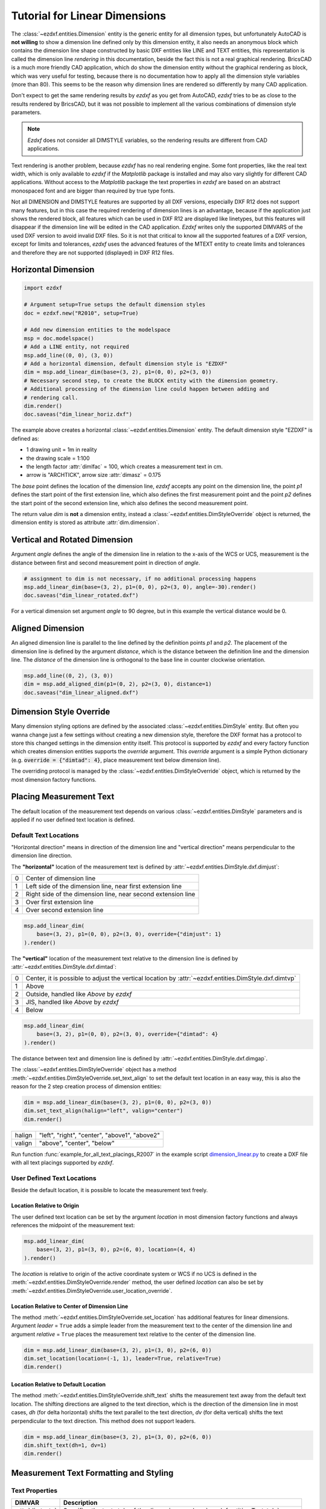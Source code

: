 .. _tut_linear_dimension:

Tutorial for Linear Dimensions
==============================

The :class:`~ezdxf.entities.Dimension` entity is the generic entity for all
dimension types, but unfortunately AutoCAD is **not willing** to show a
dimension line defined only by this dimension entity, it also needs an anonymous
block which contains the dimension line shape constructed by basic DXF entities
like LINE and TEXT entities, this representation is called the dimension line
`rendering` in this documentation, beside the fact this is not a real graphical
rendering. BricsCAD is a much more friendly CAD application, which do show the
dimension entity without the graphical rendering as block, which was very useful
for testing, because there is no documentation how to apply all the dimension
style variables (more than 80).
This seems to be the reason why dimension lines are rendered so differently by
many CAD application.

Don't expect to get the same rendering results by `ezdxf` as you get from
AutoCAD, `ezdxf` tries to be as close to the results rendered by BricsCAD, but
it was not possible to implement all the various combinations of dimension style
parameters.

.. note::

    `Ezdxf` does not consider all DIMSTYLE variables, so the
    rendering results are different from CAD applications.

Text rendering is another problem, because `ezdxf` has no real rendering engine.
Some font properties, like the real text width, which is only available to
`ezdxf` if the `Matplotlib` package is installed and may also vary slightly for
different CAD applications. Without access to the `Matplotlib` package the text
properties in `ezdxf` are based on an abstract monospaced font and are bigger
than required by true type fonts.

Not all DIMENSION and DIMSTYLE features are supported by all DXF versions,
especially DXF R12 does not support many features, but in this case the required
rendering of dimension lines is an advantage, because if the application just
shows the rendered block, all features which can be used in DXF R12 are displayed
like linetypes, but this features will disappear if the dimension line will be
edited in the CAD application. `Ezdxf` writes only the supported DIMVARS of the
used DXF version to avoid invalid DXF files. So it is not that critical to know
all the supported features of a DXF version, except for limits and tolerances,
`ezdxf` uses the advanced features of the MTEXT entity to create limits and
tolerances and therefore they are not supported (displayed) in DXF R12 files.

.. seealso::

    - Graphical reference of many DIMVARS and some advanced information:
      :ref:`dimstyle_table_internals`
    - Source code file `standards.py`_ shows how to create your own DIMSTYLES.
    - The Script `dimension_linear.py`_ shows examples for linear dimensions.

Horizontal Dimension
--------------------

.. code-block:: Python

    import ezdxf

    # Argument setup=True setups the default dimension styles
    doc = ezdxf.new("R2010", setup=True)

    # Add new dimension entities to the modelspace
    msp = doc.modelspace()
    # Add a LINE entity, not required
    msp.add_line((0, 0), (3, 0))
    # Add a horizontal dimension, default dimension style is "EZDXF"
    dim = msp.add_linear_dim(base=(3, 2), p1=(0, 0), p2=(3, 0))
    # Necessary second step, to create the BLOCK entity with the dimension geometry.
    # Additional processing of the dimension line could happen between adding and
    # rendering call.
    dim.render()
    doc.saveas("dim_linear_horiz.dxf")

.. image:: gfx/dim_linear_horiz.png


The example above creates a horizontal :class:`~ezdxf.entities.Dimension` entity.
The default dimension style "EZDXF" is defined as:

- 1 drawing unit = 1m in reality
- the drawing scale = 1:100
- the length factor :attr:`dimlfac` = 100, which creates a measurement text in cm.
- arrow is "ARCHTICK", arrow size :attr:`dimasz` = 0.175

The `base` point defines the location of the dimension line, `ezdxf` accepts any
point on the dimension line, the point `p1` defines the start point of the
first extension line, which also defines the first measurement point and the
point `p2` defines the start point of the second extension line, which also
defines the second measurement point.

The return value `dim` is **not** a dimension entity, instead a
:class:`~ezdxf.entities.DimStyleOverride` object is returned, the dimension
entity is stored as attribute :attr:`dim.dimension`.

Vertical and Rotated Dimension
------------------------------

Argument `angle` defines the angle of the dimension line in relation to the
x-axis of the WCS or UCS, measurement is the distance between first and second
measurement point in direction of `angle`.

.. code-block:: Python

    # assignment to dim is not necessary, if no additional processing happens
    msp.add_linear_dim(base=(3, 2), p1=(0, 0), p2=(3, 0), angle=-30).render()
    doc.saveas("dim_linear_rotated.dxf")

.. image:: gfx/dim_linear_rotated.png

For a vertical dimension set argument `angle` to 90 degree, but in this example
the vertical distance would be 0.

Aligned Dimension
-----------------

An aligned dimension line is parallel to the line defined by the definition
points `p1` and `p2`. The placement of the dimension line is defined by the
argument `distance`, which is the distance between the definition line and the
dimension line. The `distance` of the dimension line is orthogonal to the base
line in counter clockwise orientation.

.. code-block:: Python

    msp.add_line((0, 2), (3, 0))
    dim = msp.add_aligned_dim(p1=(0, 2), p2=(3, 0), distance=1)
    doc.saveas("dim_linear_aligned.dxf")

.. image:: gfx/dim_linear_aligned.png

Dimension Style Override
------------------------

Many dimension styling options are defined by the associated
:class:`~ezdxf.entities.DimStyle` entity.
But often you wanna change just a few settings without creating a new dimension
style, therefore the DXF format has a protocol to store this changed settings
in the dimension entity itself.
This protocol is supported by `ezdxf` and every factory function which creates
dimension entities supports the `override` argument.
This `override` argument is a simple Python dictionary (e.g.
:code:`override = {"dimtad": 4}`, place measurement text below dimension line).

The overriding protocol is managed by the :class:`~ezdxf.entities.DimStyleOverride`
object, which is returned by the most dimension factory functions.

Placing Measurement Text
------------------------

The default location of the measurement text depends on various
:class:`~ezdxf.entities.DimStyle` parameters and is applied if no user defined
text location is defined.

Default Text Locations
~~~~~~~~~~~~~~~~~~~~~~

"Horizontal direction" means in direction of the dimension line and "vertical
direction" means perpendicular to the dimension line direction.

The **"horizontal"** location of the measurement text is defined by
:attr:`~ezdxf.entities.DimStyle.dxf.dimjust`:

=== =====
0   Center of dimension line
1   Left side of the dimension line, near first extension line
2   Right side of the dimension line, near second extension line
3   Over first extension line
4   Over second extension line
=== =====

.. code-block:: Python

    msp.add_linear_dim(
        base=(3, 2), p1=(0, 0), p2=(3, 0), override={"dimjust": 1}
    ).render()

.. image:: gfx/dim_linear_dimjust.png

The **"vertical"** location of the measurement text relative to the dimension
line is defined by :attr:`~ezdxf.entities.DimStyle.dxf.dimtad`:

=== =====
0   Center, it is possible to adjust the vertical location by
    :attr:`~ezdxf.entities.DimStyle.dxf.dimtvp`
1   Above
2   Outside, handled like `Above` by `ezdxf`
3   JIS, handled like `Above` by `ezdxf`
4   Below
=== =====

.. code-block:: Python

    msp.add_linear_dim(
        base=(3, 2), p1=(0, 0), p2=(3, 0), override={"dimtad": 4}
    ).render()

.. image:: gfx/dim_linear_dimtad.png

The distance between text and dimension line is defined by
:attr:`~ezdxf.entities.DimStyle.dxf.dimgap`.

The :class:`~ezdxf.entities.DimStyleOverride` object has a method
:meth:`~ezdxf.entities.DimStyleOverride.set_text_align` to set the default text
location in an easy way, this is also the reason for the 2 step creation process
of dimension entities:

.. code-block:: Python

    dim = msp.add_linear_dim(base=(3, 2), p1=(0, 0), p2=(3, 0))
    dim.set_text_align(halign="left", valign="center")
    dim.render()

====== =====
halign "left", "right", "center", "above1", "above2"
valign "above", "center", "below"
====== =====

Run function :func:`example_for_all_text_placings_R2007` in the example script
`dimension_linear.py`_ to create a DXF file with all text placings supported by
`ezdxf`.

User Defined Text Locations
~~~~~~~~~~~~~~~~~~~~~~~~~~~

Beside the default location, it is possible to locate the measurement text freely.

Location Relative to Origin
+++++++++++++++++++++++++++

The user defined text location can be set by the argument `location` in most
dimension factory functions and always references the midpoint of the
measurement text:

.. code-block:: Python

    msp.add_linear_dim(
        base=(3, 2), p1=(3, 0), p2=(6, 0), location=(4, 4)
    ).render()

.. image:: gfx/dim_linear_user_location_absolute.png

The `location` is relative to origin of the active coordinate system or WCS if
no UCS is defined in the :meth:`~ezdxf.entities.DimStyleOverride.render` method,
the user defined `location` can also be set by
:meth:`~ezdxf.entities.DimStyleOverride.user_location_override`.

Location Relative to Center of Dimension Line
+++++++++++++++++++++++++++++++++++++++++++++

The method :meth:`~ezdxf.entities.DimStyleOverride.set_location` has additional
features for linear dimensions.
Argument `leader` = ``True`` adds a simple leader from the measurement text to
the center of the dimension line and argument `relative` = ``True`` places the
measurement text relative to the center of the dimension line.

.. code-block:: Python

    dim = msp.add_linear_dim(base=(3, 2), p1=(3, 0), p2=(6, 0))
    dim.set_location(location=(-1, 1), leader=True, relative=True)
    dim.render()

.. image:: gfx/dim_linear_user_location_relative.png

Location Relative to Default Location
+++++++++++++++++++++++++++++++++++++

The method :meth:`~ezdxf.entities.DimStyleOverride.shift_text` shifts the
measurement text away from the default text location. The shifting directions
are aligned to the text direction, which is the direction of the dimension line
in most cases, `dh` (for delta horizontal) shifts the text parallel to the text
direction, `dv` (for delta vertical) shifts the text perpendicular to the text
direction. This method does not support leaders.

.. code-block:: Python

    dim = msp.add_linear_dim(base=(3, 2), p1=(3, 0), p2=(6, 0))
    dim.shift_text(dh=1, dv=1)
    dim.render()

.. image:: gfx/dim_linear_user_location_shift.png

.. _tut_measurement_text_formatting_and_styling:

Measurement Text Formatting and Styling
---------------------------------------

Text Properties
~~~~~~~~~~~~~~~

=================== ===========================================
DIMVAR              Description
=================== ===========================================
:attr:`dimtxsty`    Specifies the text style of the dimension as
                    :class:`~ezdxf.entities.Textstyle` name.
:attr:`dimtxt`      Text height in drawing units.
:attr:`dimclrt`     Measurement text color as :ref:`ACI`.
=================== ===========================================

.. code-block:: Python

    msp.add_linear_dim(
        base=(3, 2),
        p1=(3, 0),
        p2=(6, 0),
        override={
            "dimtxsty": "Standard",
            "dimtxt": 0.35,
            "dimclrt": 1,
        }
    ).render()

.. image:: gfx/dim_linear_text.png


Background Filling
~~~~~~~~~~~~~~~~~~

Background fillings are supported since DXF R2007, and `ezdxf` uses the MTEXT
entity to implement this feature, so setting background filling in DXF R12 has
no effect. The DIMVAR :attr:`~ezdxf.entities.DimStyle.dxf.dimtfill` defines the
kind of background filling and the DIMVAR :attr:`~ezdxf.entities.DimStyle.dxf.dimtfillclr`
defines the fill color.

=================== ====================================================
DIMVAR              Description
=================== ====================================================
:attr:`dimtfill`    Enables background filling if bigger than 0
:attr:`dimtfillclr` Fill color as :ref:`ACI`, if :attr:`dimtfill` is 2
=================== ====================================================

=================== ====================================================
:attr:`dimtfill`    Description
=================== ====================================================
0                   disabled
1                   canvas color
2                   color defined by :attr:`dimtfillclr`
=================== ====================================================

.. code-block:: Python

    msp.add_linear_dim(
        base=(3, 2),
        p1=(3, 0),
        p2=(6, 0),
        override={
            "dimtfill": 2,
            "dimtfillclr": 1,
        }
    ).render()

.. image:: gfx/dim_linear_bg_filling.png

Text Formatting
~~~~~~~~~~~~~~~

- **decimal places**: :attr:`~ezdxf.entities.DimStyle.dxf.dimdec` defines the
  number of decimal places displayed for the primary units of a dimension. (DXF R2000)
- **decimal point character**: :attr:`~ezdxf.entities.DimStyle.dxf.dimdsep`
  defines the decimal point as ASCII code, get the ASCII code by :code:`ord('.')`
- **rounding**: :attr:`~ezdxf.entities.DimStyle.dxf.dimrnd`, rounds all
  dimensioning distances to the specified value, for instance, if :attr:`dimrnd`
  is set to 0.25, all distances round to the nearest 0.25 unit. If :attr:`dimrnd`
  is set to 1.0, all distances round to the nearest integer. For more information
  look at the documentation of the :func:`ezdxf.math.xround` function.
- **zero trimming**: :attr:`~ezdxf.entities.DimStyle.dxf.dimzin`, `ezdxf`
  supports only a subset of values:

    - 4 to suppress leading zeros
    - 8 to suppress trailing zeros
    - 12 as the combination of both

- **measurement factor**: scale measurement by factor
  :attr:`~ezdxf.entities.DimStyle.dxf.dimlfac`, e.g. to get the dimensioning
  text in cm for a DXF file where 1 drawing unit represents 1m, set
  :attr:`dimlfac` to 100.
- **text template**: :attr:`~ezdxf.entities.DimStyle.dxf.dimpost`,
  "<>" represents the measurement text, e.g. "~<>cm" produces "~300cm" for
  measurement in previous example.

To set this values the :meth:`ezdxf.entities.DimStyle.set_text_format` and
:meth:`ezdxf.entities.DimStyleOverride.set_text_format` methods are very
recommended.

.. _tut_overriding_measurement_text:

Overriding Measurement Text
---------------------------

This feature allows overriding the real measurement text by a custom
measurement text, the text is stored as string in the
:class:`~ezdxf.entities.Dimension` entity as attribute
:attr:`~ezdxf.entities.Dimension.dxf.text`.
Special values of the :attr:`text` attribute are: one space " " to suppress the
measurement text at all, an empty string ""  or "<>" to display the real
measurement.

All factory functions have an explicit `text` argument, which always replaces
the `text` value in the `dxfattribs` dict.

.. code-block:: Python

    msp.add_linear_dim(base=(3, 2), p1=(3, 0), p2=(6, 0), text=">1m").render()

.. image:: gfx/dim_linear_text_override.png

.. _tut_dimension_line_properties:

Dimension Line Properties
-------------------------

The *dimension line color* is defined by the DIMVAR :attr:`dimclrd` as :ref:`ACI`,
:attr:`dimclrd` and also defines the color of the arrows. The *linetype* is
defined by :attr:`dimltype` and requires DXF R2007. The *lineweight* is defined
by :attr:`dimlwd` and requires DXF R2000, see also the
:attr:`~ezdxf.entities.DXFGraphic.dxf.lineweight` reference for valid values.
The :attr:`dimdle` is the extension of the dimension line beyond the extension
lines, this dimension line extension is not supported for all arrows.

=================== ==============================================================================
DIMVAR              Description
=================== ==============================================================================
:attr:`dimclrd`     dimension line and arrows color as :ref:`ACI`
:attr:`dimltype`    linetype of dimension line
:attr:`dimlwd`      line weight of dimension line
:attr:`dimdle`      extension of dimension line in drawing units
=================== ==============================================================================

.. code-block:: Python

    msp.add_linear_dim(
        base=(3, 2),
        p1=(3, 0),
        p2=(6, 0),
        override={
            "dimclrd": 1,  # red
            "dimdle": 0.25,
            "dimltype": "DASHED2",
            "dimlwd": 35,  # 0.35mm line weight
        }
    ).render()

.. image:: gfx/dim_linear_dimline_properties.png

:meth:`~ezdxf.entities.DimStyleOverride` method:

.. code-block:: Python

    dim = msp.add_linear_dim(base=(3, 2), p1=(3, 0), p2=(6, 0))
    dim.set_dimline_format(
        color=1, linetype="DASHED2", lineweight=35, extension=0.25
    )
    dim.render()

.. _tut_extension_line_properties:

Extension Line Properties
-------------------------

The *extension line color* is defined by the DIMVAR :attr:`dimclre` as :ref:`ACI`.
The *linetype* for the first and the second extension line is defined by
:attr:`dimltex1` and :attr:`dimltex2` and requires DXF R2007.
The *lineweight* is defined by :attr:`dimlwe` and required DXF R2000, see also
the :attr:`~ezdxf.entities.DXFGraphic.dxf.lineweight` reference for valid
values.

The :attr:`dimexe` is the extension of the extension line beyond the dimension
line, and :attr:`dimexo` defines the offset of the extension line from the
measurement point.

=================== ============================================================
DIMVAR              Description
=================== ============================================================
:attr:`dimclre`     extension line color as :ref:`ACI`
:attr:`dimltex1`    linetype of first extension line
:attr:`dimltex2`    linetype of second extension line
:attr:`dimlwe`      line weight of extension line
:attr:`dimexe`      extension beyond dimension line in drawing units
:attr:`dimexo`      offset of extension line from measurement point
:attr:`dimfxlon`    set to 1 to enable fixed length extension line
:attr:`dimfxl`      length of fixed length extension line in drawing units
:attr:`dimse1`      suppress first extension line if 1
:attr:`dimse2`      suppress second extension line if 1
=================== ============================================================

.. code-block:: Python

    msp.add_linear_dim(
        base=(3, 2),
        p1=(3, 0),
        p2=(6, 0),
        override={
            "dimclre": 1,   # red
            "dimltex1": "DASHED2",
            "dimltex2": "CENTER2",
            "dimlwe": 35,   # 0.35mm line weight
            "dimexe": 0.3,  # length above dimension line
            "dimexo": 0.1,  # offset from measurement point
        }
    ).render()

.. image:: gfx/dim_linear_extline_properties.png

:meth:`~ezdxf.entities.DimStyleOverride` methods:

.. code-block:: Python

    dim = msp.add_linear_dim(base=(3, 2), p1=(3, 0), p2=(6, 0))
    dim.set_extline_format(color=1, lineweight=35, extension=0.3, offset=0.1)
    dim.set_extline1(linetype="DASHED2")
    dim.set_extline2(linetype="CENTER2")
    dim.render()

Fixed length extension lines are supported in DXF R2007, set :attr:`dimfxlon`
to 1 and :attr:`dimfxl` defines the length of the extension line starting at the
dimension line.

.. code-block:: Python

    msp.add_linear_dim(
        base=(3, 2),
        p1=(3, 0),
        p2=(6, 0),
        override={
            "dimfxlon": 1,  # fixed length extension lines
            "dimexe": 0.2,  # length above dimension line
            "dimfxl": 0.4,  # length below dimension line
        }
    ).render()

.. image:: gfx/dim_linear_extline_dimfxl.png

:meth:`~ezdxf.entities.DimStyleOverride` method:

.. code-block:: Python

    dim = msp.add_linear_dim(base=(3, 2), p1=(3, 0), p2=(6, 0))
    dim.set_extline_format(extension=0.2, fixed_length=0.4)
    dim.render()

To suppress extension lines set :attr:`dimse1` to 1 to suppress the first
extension line and :attr:`dimse2` to 1 to suppress the second extension line.

.. code-block:: Python

    msp.add_linear_dim(
        base=(3, 2),
        p1=(3, 0),
        p2=(6, 0),
        override={
            "dimse1": 1,  # suppress first extension line
            "dimse2": 1,  # suppress second extension line
            "dimblk": ezdxf.ARROWS.closed_filled,  # arrows just looks better
        }
    ).render()

.. image:: gfx/dim_linear_extline_suppress.png

:meth:`~ezdxf.entities.DimStyleOverride` methods:

.. code-block:: Python

    dim = msp.add_linear_dim(base=(3, 2), p1=(3, 0), p2=(6, 0))
    dim.set_arrows(blk=ezdxf.ARROWS.closed_filled)
    dim.set_extline1(disable=True)
    dim.set_extline2(disable=True)
    dim.render()

.. _tut_arrows:

Arrows
------

"Arrows" mark then beginning and the end of a dimension line, and most of them
do not look like arrows.

DXF distinguish between the simple tick (a slanted line) and arrows as blocks.

To use a simple tick as "arrow" set :attr:`~ezdxf.entities.DimStyle.dxf.dimtsz`
to a value greater than 0, this also disables arrow blocks as side effect:

.. code-block:: Python

    dim = msp.add_linear_dim(base=(3, 2), p1=(3, 0), p2=(6, 0))
    dim.set_tick(size=0.25)
    dim.render()

`Ezdxf` uses the "ARCHTICK" block at double size to render the tick (AutoCAD and
BricsCad just draw a simple line), so there is no advantage of using the tick
instead of an arrow.

Using arrows:

.. code-block:: Python

    dim = msp.add_linear_dim(base=(3, 2), p1=(3, 0), p2=(6, 0))
    dim.set_arrow(blk="OPEN_30", size=0.25)
    dim.render()


=================== ============================================================
DIMVAR              Description
=================== ============================================================
:attr:`dimtsz`      tick size in drawing units, set to 0 to use arrows
:attr:`dimblk`      set both arrow block names at once
:attr:`dimblk1`     first arrow block name
:attr:`dimblk2`     second arrow block name
:attr:`dimasz`      arrow size in drawing units
=================== ============================================================

.. code-block:: Python

    msp.add_linear_dim(
        base=(3, 2),
        p1=(3, 0),
        p2=(6, 0),
        override={
            "dimtsz": 0,  # set tick size to 0 to enable arrow usage
            "dimasz": 0.25,  # arrow size in drawing units
            "dimblk": "OPEN_30",  # arrow block name
        }
    ).render()

The dimension line extension (:attr:`dimdle`) works only for a few arrow
blocks and the simple tick:

- "ARCHTICK"
- "OBLIQUE"
- "NONE"
- "SMALL"
- "DOTSMALL"
- "INTEGRAL"

Arrow Shapes
~~~~~~~~~~~~

.. image:: gfx/all_arrows.png

Arrow Names
~~~~~~~~~~~

The arrow names are stored as attributes in the :code:`ezdxf.ARROWS` object.

=========================== ========================
closed_filled               "" (empty string)
dot                         "DOT"
dot_small                   "DOTSMALL"
dot_blank                   "DOTBLANK"
origin_indicator            "ORIGIN"
origin_indicator_2          "ORIGIN2"
open                        "OPEN"
right_angle                 "OPEN90"
open_30                     "OPEN30"
closed                      "CLOSED"
dot_smallblank              "SMALL"
none                        "NONE"
oblique                     "OBLIQUE"
box_filled                  "BOXFILLED"
box                         "BOXBLANK"
closed_blank                "CLOSEDBLANK"
datum_triangle_filled       "DATUMFILLED"
datum_triangle              "DATUMBLANK"
integral                    "INTEGRAL"
architectural_tick          "ARCHTICK"
ez_arrow                    "EZ_ARROW"
ez_arrow_blank              "EZ_ARROW_BLANK"
ez_arrow_filled             "EZ_ARROW_FILLED"
=========================== ========================

.. _tut_tolerances_and_limits:

Tolerances and Limits
---------------------

The tolerances and limits features are implemented by using inline codes for
the :class:`~ezdxf.entities.MText` entity, therefore DXF R2000 is required.
It is not possible to use both tolerances and limits at the same time.

Tolerances
~~~~~~~~~~

Geometrical tolerances are shown as additional text appended to the measurement
text. It is recommend to use :meth:`~ezdxf.entities.DimStyleOverride.set_tolerance`
method in :class:`~ezdxf.entities.DimStyleOverride` or :class:`~ezdxf.entities.DimStyle`.

The attribute :attr:`dimtp` defines the upper tolerance value, :attr:`dimtm`
defines the lower tolerance value if present, else the lower tolerance value is
the same as the upper tolerance value. Tolerance values are shown as given!

Same upper and lower tolerance value:

.. code-block:: python

    dim = msp.add_linear_dim(base=(0, 3), p1=(3, 0), p2=(6.5, 0))
    dim.set_tolerance(.1, hfactor=.4, align="top", dec=2)
    dim.render()

.. image:: gfx/dim_linear_tol.png

Different upper and lower tolerance values:

.. code-block:: python

    dim = msp.add_linear_dim(base=(0, 3), p1=(3, 0), p2=(6.5, 0))
    dim.set_tolerance(upper=.1, lower=.15, hfactor=.4, align="middle", dec=2)
    dim.render()

.. image:: gfx/dim_linear_tol_upr_lwr.png

The attribute :attr:`dimtfac` specifies a scale factor for the text height of
limits and tolerance values relative to the dimension text height, as set by
:attr:`dimtxt`. For example, if :attr:`dimtfac` is set to 1.0, the text height
of fractions and tolerances is the same height as the dimension text.
If :attr:`dimtxt` is set to 0.75, the text height of limits and tolerances is
three-quarters the size of dimension text.

Vertical justification for tolerances is specified by :attr:`dimtolj`:

=================== ====================================================
:attr:`dimtolj`     Description
=================== ====================================================
0                   Align with bottom line of dimension text
1                   Align vertical centered to dimension text
2                   Align with top line of dimension text
=================== ====================================================

=================== ====================================================
DIMVAR              Description
=================== ====================================================
:attr:`dimtol`      set to 1 to enable tolerances
:attr:`dimtp`       set the maximum (or upper) tolerance limit for dimension text
:attr:`dimtm`       set the minimum (or lower) tolerance limit for dimension text
:attr:`dimtfac`     specifies a scale factor for the text height of limits and tolerance values
                    relative to the dimension text height, as set by :attr:`dimtxt`.
:attr:`dimtzin`     4 to suppress leading zeros, 8 to suppress trailing zeros or 12 to
                    suppress both, like :attr:`dimzin` for dimension text, see also `Text Formatting`_
:attr:`dimtolj`     set the vertical justification for tolerance values relative to the nominal
                    dimension text.
:attr:`dimtdec`     set the number of decimal places to display in tolerance values
=================== ====================================================

Limits
~~~~~~

The geometrical limits are shown as upper and lower measurement limit and
replaces the usual measurement text. It is recommend to use
:meth:`~ezdxf.entities.DimStyleOverride.set_limits` method in
:class:`~ezdxf.entities.DimStyleOverride` or :class:`~ezdxf.entities.DimStyle`.

For limits the tolerance values are drawing units scaled by measurement factor
:attr:`dimlfac`, the upper limit is scaled measurement value + :attr:`dimtp` and
the lower limit is scaled measurement value - :attr:`dimtm`.

The attributes :attr:`dimtfac`, :attr:`dimtzin` and :attr:`dimtdec` have the
same meaning for limits as for tolerances.

.. code-block:: python

    dim = msp.add_linear_dim(base=(0, 3), p1=(3, 0), p2=(6.5, 0))
    dim.set_limits(upper=.1, lower=.15, hfactor=.4, dec=2)
    dim.render()

.. image:: gfx/dim_linear_limits.png

=================== ==============================
DIMVAR              Description
=================== ==============================
:attr:`dimlim`      set to 1 to enable limits
=================== ==============================

Alternative Units
-----------------

Alternative units are not supported.


.. _dimension_linear.py:  https://github.com/mozman/ezdxf/blob/master/examples/render/dimension_linear.py
.. _standards.py: https://github.com/mozman/ezdxf/blob/master/src/ezdxf/tools/standards.py